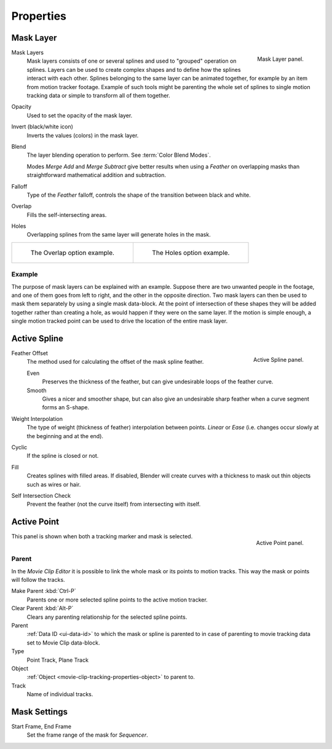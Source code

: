 
**********
Properties
**********

Mask Layer
==========

.. figure:: /images/movie-clip_masking_properties_mask-layer-panel.png
   :align: right

   Mask Layer panel.

Mask Layers
   Mask layers consists of one or several splines and used to "grouped" operation on splines.
   Layers can be used to create complex shapes and to define how the splines interact with each other.
   Splines belonging to the same layer can be animated together, for example by an item
   from motion tracker footage.
   Example of such tools might be parenting the whole set of splines to single motion tracking data or
   simple to transform all of them together.

Opacity
   Used to set the opacity of the mask layer.
Invert (black/white icon)
   Inverts the values (colors) in the mask layer.
Blend
   The layer blending operation to perform. See :term:`Color Blend Modes`.

   Modes *Merge Add* and *Merge Subtract*
   give better results when using a *Feather* on overlapping masks
   than straightforward mathematical addition and subtraction.
Falloff
   Type of the *Feather* falloff, controls the shape of the transition between black and white.
Overlap
   Fills the self-intersecting areas.
Holes
   Overlapping splines from the same layer will generate holes in the mask.

.. list-table::

   * - .. figure:: /images/movie-clip_masking_properties_example-overlap.png
          :width: 320px

          The Overlap option example.

     - .. figure:: /images/movie-clip_masking_properties_example-holes.png
          :width: 320px

          The Holes option example.


Example
-------

The purpose of mask layers can be explained with an example.
Suppose there are two unwanted people in the footage, and one of them goes from left to right, and
the other in the opposite direction. Two mask layers can then be used to mask them separately by
using a single mask data-block. At the point of intersection of these shapes they will be added together rather than
creating a hole, as would happen if they were on the same layer. If the motion is simple enough,
a single motion tracked point can be used to drive the location of the entire mask layer.


Active Spline
=============

.. figure:: /images/movie-clip_masking_properties_active-spline-panel.png
   :align: right

   Active Spline panel.

Feather Offset
   The method used for calculating the offset of the mask spline feather.

   Even
      Preserves the thickness of the feather, but can give undesirable loops of the feather curve.
   Smooth
      Gives a nicer and smoother shape,
      but can also give an undesirable sharp feather when a curve segment forms an S-shape.

Weight Interpolation
   The type of weight (thickness of feather) interpolation between points.
   *Linear* or *Ease* (i.e. changes occur slowly at the beginning and at the end).

Cyclic
   If the spline is closed or not.
Fill
   Creates splines with filled areas.
   If disabled, Blender will create curves with a thickness to mask out thin objects such as wires or hair.
Self Intersection Check
   Prevent the feather (not the curve itself) from intersecting with itself.


Active Point
============

.. figure:: /images/movie-clip_masking_properties_active-point-panel.png
   :align: right

   Active Point panel.

This panel is shown when both a tracking marker and mask is selected.


Parent
------

In the *Movie Clip Editor* it is possible to link the whole mask or its points to motion tracks.
This way the mask or points will follow the tracks.

Make Parent :kbd:`Ctrl-P`
   Parents one or more selected spline points to the active motion tracker.
Clear Parent :kbd:`Alt-P`
   Clears any parenting relationship for the selected spline points.

Parent
   :ref:`Data ID <ui-data-id>` to which the mask or spline is parented to
   in case of parenting to movie tracking data set to Movie Clip data-block.
Type
   Point Track, Plane Track
Object
   :ref:`Object <movie-clip-tracking-properties-object>` to parent to.
Track
   Name of individual tracks.


Mask Settings
=============

Start Frame, End Frame
   Set the frame range of the mask for *Sequencer*.
